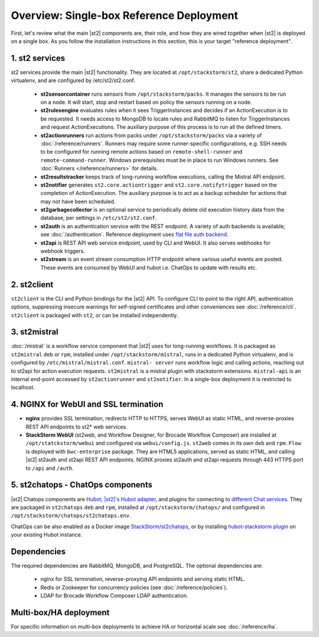 Overview: Single-box Reference Deployment
==========================================

First, let's review what the main |st2| components are, their role, and how they are wired
together when |st2| is deployed on a single box. As you follow the installation instructions
in this section, this is your target "reference deployment".

.. figure :: /_static/images/st2-deployment-big-picture.png
    :align: center
.. figure  https://docs.google.com/drawings/d/1X6u8BB9bnWkW8C81ERBvjIKRfo9mDos4XEKeDv6YiF0/pub?w=960&amp;h=720
..    :align: center

    |st2| single-box reference deployment.

.. source https://docs.google.com/drawings/d/1X6u8BB9bnWkW8C81ERBvjIKRfo9mDos4XEKeDv6YiF0/edit


1. st2 services
----------------
st2 services provide the main |st2| functionality. They are located at ``/opt/stackstorm/st2``,
share a dedicated Python virtualenv, and are configured by /etc/st2/st2.conf.

    * **st2sensorcontainer** runs sensors from ``/opt/stackstorm/packs``. It manages the sensors to
      be run on a node. It will start, stop and restart based on policy the sensors running on a node.
    * **st2rulesengine** evaluates rules when it sees TriggerInstances and decides if an ActionExecution
      is to be requested. It needs access to MongoDB to locate rules and RabbitMQ to listen for
      TriggerInstances and request ActionExecutions. The auxiliary purpose of this process is to
      run all the defined timers.
    * **st2actionrunners** run actions from packs under ``/opt/stackstorm/packs`` via a variety of
      :doc:`/reference/runners`. Runners may require some runner-specific configurations, e.g. SSH needs to be
      configured for running remote actions based on ``remote-shell-runner`` and ``remote-command-runner``.
      Windows prerequisites must be in place to run Windows runners. See :doc:`Runners </reference/runners>`
      for details.
    * **st2resultstracker** keeps track of long-running workflow executions, calling the Mistral
      API endpoint.
    * **st2notifier** generates ``st2.core.actiontrigger`` and ``st2.core.notifytrigger`` based
      on the completion of ActionExecution. The auxiliary purpose is to act as a backup scheduler
      for actions that may not have been scheduled.
    * **st2garbagecollector** is an optional service to periodically delete old execution history
      data from the database, per settings in ``/etc/st2/st2.conf``.
    * **st2auth** is an authentication service with the REST endpoint. A variety of auth backends
      is available; see :doc:`/authentication`. Reference deployment uses
      `flat file auth backend <https://github.com/StackStorm/st2-auth-backend-flat-file>`_.
    * **st2api** is REST API web service endpoint, used by CLI and WebUI. It also serves webhooks
      for webhook triggers.
    * **st2stream** is an event stream consumption HTTP endpoint where various useful events are posted.
      These events are consumed by WebUI and hubot i.e. ChatOps to update with results etc.


2. st2client
-------------

``st2client`` is the CLI and Python bindings for the |st2| API. To configure CLI to point to the right
API, authentication options, suppressing insecure warnings for self-signed certificates and other
conveniences see :doc:`/reference/cli`. ``st2client`` is packaged with ``st2``, or can be installed
independently.

3. st2mistral
--------------

:doc:`/mistral` is a workflow service component that |st2| uses for long-running workflows. It
is packaged as ``st2mistral`` ``deb`` or ``rpm``, installed under ``/opt/stackstorm/mistral``,
runs in a dedicated Python virtualenv, and is configured by ``/etc/mistral/mistral.conf``. ``mistral-
server`` runs workflow logic and calling actions, reaching out to st2api for action execution
requests. ``st2mistral`` is a mistral plugin with stackstorm extensions. ``mistral-api`` is an
internal end-point accessed by ``st2actionrunner`` and ``st2notifier``. In a single-box deployment
it is restricted to localhost.


4. NGINX for WebUI and SSL termination
--------------------------------------
* **nginx** provides SSL termination, redirects HTTP to HTTPS, serves WebUI as static HTML,
  and reverse-proxies REST API endpoints to st2* web services.

* **StackStorm WebUI** (st2web, and Workflow Designer, for Brocade Workflow Composer) are installed at ``/opt/statckstorm/webui``
  and configured via ``webui/config.js``. ``st2web`` comes in its own ``deb`` and ``rpm``. ``Flow`` is
  deployed with ``bwc-enterprise`` package. They are HTML5 applications, served as static HTML,
  and calling |st2| st2auth and st2api REST API endpoints. NGINX proxies st2auth and st2api
  requests through 443 HTTPS port to ``/api`` and ``/auth``.

5. st2chatops - ChatOps components
----------------------------------
|st2| Chatops components are `Hubot <https://hubot.github.com/>`_, `|st2|'s Hubot adapter
<https://github.com/StackStorm/hubot-stackstorm>`_, and plugins for connecting to `different
Chat services <https://hubot.github.com/docs/adapters/>`_. They are packaged in ``st2chatops``
``deb`` and ``rpm``, installed at ``/opt/stackstorm/chatops/`` and configured in
``/opt/stackstorm/chatops/st2chatops.env``.

ChatOps can be also enabled as a Docker image `StackStorm/st2chatops <https://github.com/StackStorm/st2chatops>`_,
or by installing `hubot-stackstorm plugin <https://github.com/StackStorm/hubot-stackstorm>`_ on your existing Hubot instance.

Dependencies
---------------
The required dependencies are RabbitMQ, MongoDB, and PostgreSQL. The optional dependencies are:

  - nginx for SSL termination, reverse-proxying API endpoints and serving static HTML.
  - Redis or Zookeeper for concurrency policies (see :doc:`/reference/policies`).
  - LDAP for Brocade Workflow Composer LDAP authentication.


Multi-box/HA deployment
-----------------------
For specific information on multi-box deployments to achieve HA or horizontal scale see :doc:`/reference/ha`.
